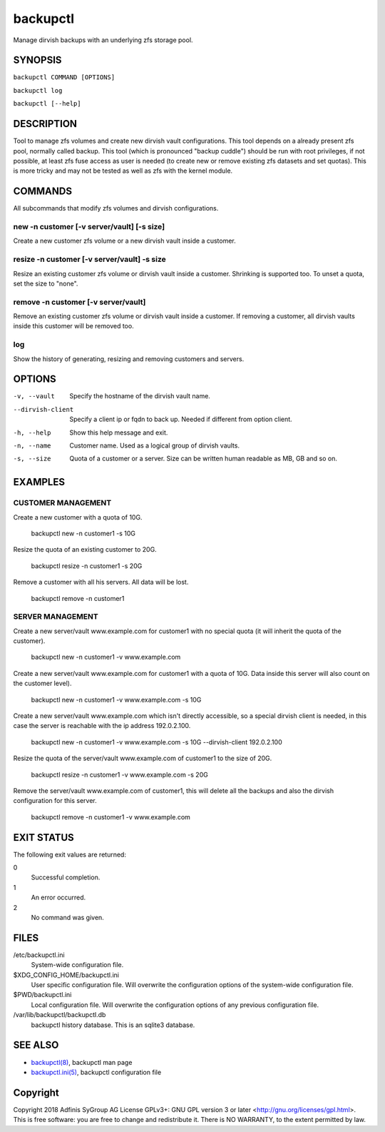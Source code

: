===========
 backupctl
===========

Manage dirvish backups with an underlying zfs storage pool.


SYNOPSIS
=========

``backupctl COMMAND [OPTIONS]``

``backupctl log``

``backupctl [--help]``


DESCRIPTION
============
Tool to manage zfs volumes and create new dirvish vault configurations. This
tool depends on a already present zfs pool, normally called backup.
This tool (which is pronounced "backup cuddle") should be run with root
privileges, if not possible, at least zfs fuse access as user is needed
(to create new or remove existing zfs datasets and set quotas).
This is more tricky and may not be tested as well as zfs with the kernel
module.


COMMANDS
=========
All subcommands that modify zfs volumes and dirvish configurations.

new -n customer [-v server/vault] [-s size]
--------------------------------------------
Create a new customer zfs volume or a new dirvish vault inside a customer.

resize -n customer [-v server/vault] -s size
---------------------------------------------
Resize an existing customer zfs volume or dirvish vault inside a customer.
Shrinking is supported too. To unset a quota, set the size to "none".

remove -n customer [-v server/vault]
-------------------------------------
Remove an existing customer zfs volume or dirvish vault inside a customer.
If removing a customer, all dirvish vaults inside this customer will be removed
too.

log
----
Show the history of generating, resizing and removing customers and servers.


OPTIONS
========

-v, --vault             Specify the hostname of the dirvish vault name.
--dirvish-client        Specify a client ip or fqdn to back up. Needed if
                        different from option client.
-h, --help              Show this help message and exit.
-n, --name              Customer name. Used as a logical group of dirvish
                        vaults.
-s, --size              Quota of a customer or a server. Size can be written
                        human readable as MB, GB and so on.


EXAMPLES
=========

CUSTOMER MANAGEMENT
--------------------

Create a new customer with a quota of 10G.

  backupctl new -n customer1 -s 10G

Resize the quota of an existing customer to 20G.

  backupctl resize -n customer1 -s 20G

Remove a customer with all his servers. All data will be lost.

  backupctl remove -n customer1

SERVER MANAGEMENT
------------------

Create a new server/vault www.example.com for customer1 with no special quota
(it will inherit the quota of the customer).

  backupctl new -n customer1 -v www.example.com

Create a new server/vault www.example.com for customer1 with a quota of 10G.
Data inside this server will also count on the customer level).

  backupctl new -n customer1 -v www.example.com -s 10G

Create a new server/vault www.example.com which isn't directly accessible, so a
special dirvish client is needed, in this case the server is reachable with the
ip address 192.0.2.100.

  backupctl new -n customer1 -v www.example.com -s 10G --dirvish-client 192.0.2.100

Resize the quota of the server/vault www.example.com of customer1 to the size
of 20G.

  backupctl resize -n customer1 -v www.example.com -s 20G

Remove the server/vault www.example.com of customer1, this will delete all the
backups and also the dirvish configuration for this server.

  backupctl remove -n customer1 -v www.example.com


EXIT STATUS
============
The following exit values are returned:

0
  Successful completion.

1
  An error occurred.

2
  No command was given.


FILES
======

/etc/backupctl.ini
  System-wide configuration file.

$XDG_CONFIG_HOME/backupctl.ini
  User specific configuration file. Will overwrite the configuration options of
  the system-wide configuration file.

$PWD/backupctl.ini
  Local configuration file. Will overwrite the configuration options of any
  previous configuration file.

/var/lib/backupctl/backupctl.db
  backupctl history database. This is an sqlite3 database.


SEE ALSO
=========

* `backupctl(8)`_, backupctl man page
* `backupctl.ini(5)`_, backupctl configuration file


Copyright
==========
Copyright 2018 Adfinis SyGroup AG License GPLv3+:
GNU GPL version 3 or later <http://gnu.org/licenses/gpl.html>.
This is free software: you are free to change and redistribute it.
There is NO WARRANTY, to the extent permitted by law.

.. _backupctl(8): backupctl.8.rst
.. _backupctl.ini(5): backupctl.ini.5.rst

.. vim: set et ts=2 sw=2 :
